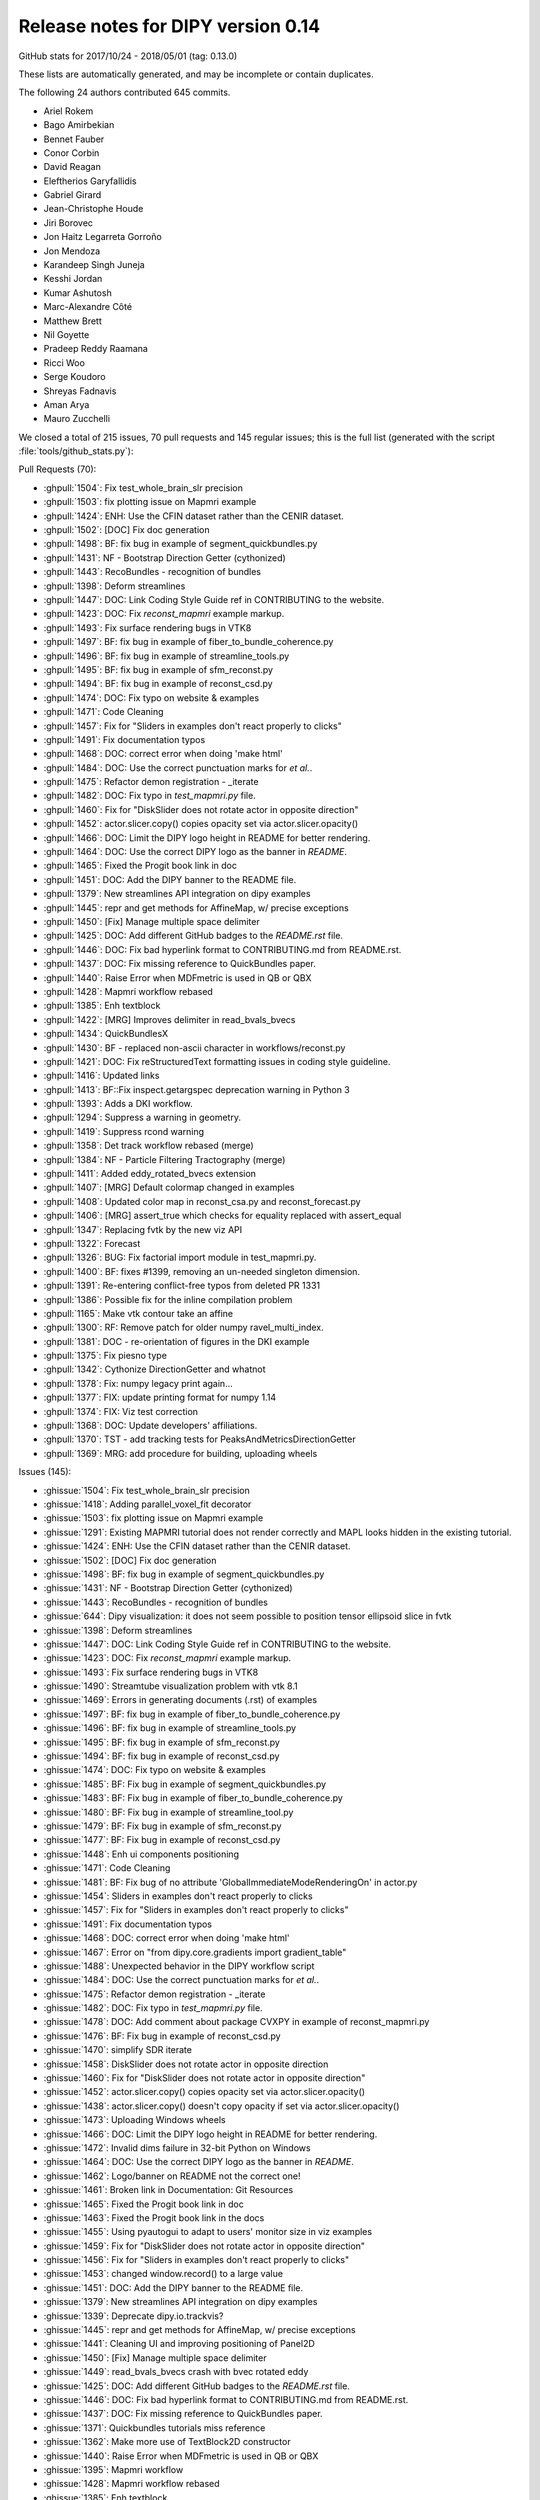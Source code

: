 .. _release0.14:

====================================
 Release notes for DIPY version 0.14
====================================

GitHub stats for 2017/10/24 - 2018/05/01 (tag: 0.13.0)

These lists are automatically generated, and may be incomplete or contain duplicates.

The following 24 authors contributed 645 commits.

* Ariel Rokem
* Bago Amirbekian
* Bennet Fauber
* Conor Corbin
* David Reagan
* Eleftherios Garyfallidis
* Gabriel Girard
* Jean-Christophe Houde
* Jiri Borovec
* Jon Haitz Legarreta Gorroño
* Jon Mendoza
* Karandeep Singh Juneja
* Kesshi Jordan
* Kumar Ashutosh
* Marc-Alexandre Côté
* Matthew Brett
* Nil Goyette
* Pradeep Reddy Raamana
* Ricci Woo
* Serge Koudoro
* Shreyas Fadnavis
* Aman Arya
* Mauro Zucchelli


We closed a total of 215 issues, 70 pull requests and 145 regular issues;
this is the full list (generated with the script 
:file:`tools/github_stats.py`):

Pull Requests (70):

* :ghpull:`1504`: Fix test_whole_brain_slr precision
* :ghpull:`1503`: fix plotting issue on Mapmri example
* :ghpull:`1424`: ENH: Use the CFIN dataset rather than the CENIR dataset.
* :ghpull:`1502`: [DOC] Fix doc generation
* :ghpull:`1498`: BF: fix bug in example of segment_quickbundles.py
* :ghpull:`1431`: NF - Bootstrap Direction Getter (cythonized)
* :ghpull:`1443`: RecoBundles - recognition of bundles
* :ghpull:`1398`: Deform streamlines
* :ghpull:`1447`: DOC: Link Coding Style Guide ref in CONTRIBUTING to the website.
* :ghpull:`1423`: DOC: Fix `reconst_mapmri` example markup.
* :ghpull:`1493`: Fix surface rendering bugs in VTK8
* :ghpull:`1497`: BF: fix bug in example of fiber_to_bundle_coherence.py
* :ghpull:`1496`: BF: fix bug in example of streamline_tools.py
* :ghpull:`1495`: BF: fix bug in example of sfm_reconst.py
* :ghpull:`1494`: BF: fix bug in example of reconst_csd.py
* :ghpull:`1474`: DOC: Fix typo on website & examples
* :ghpull:`1471`: Code Cleaning
* :ghpull:`1457`: Fix for "Sliders in examples don't react properly to clicks"
* :ghpull:`1491`: Fix documentation typos
* :ghpull:`1468`: DOC: correct error when doing 'make html'
* :ghpull:`1484`: DOC: Use the correct punctuation marks for `et al.`.
* :ghpull:`1475`: Refactor demon registration - _iterate
* :ghpull:`1482`: DOC: Fix typo in `test_mapmri.py` file.
* :ghpull:`1460`: Fix for "DiskSlider does not rotate actor in opposite direction"
* :ghpull:`1452`: actor.slicer.copy() copies opacity set via actor.slicer.opacity()
* :ghpull:`1466`: DOC: Limit the DIPY logo height in README for better rendering.
* :ghpull:`1464`: DOC: Use the correct DIPY logo as the banner in `README`.
* :ghpull:`1465`: Fixed the Progit book link in doc
* :ghpull:`1451`: DOC: Add the DIPY banner to the README file.
* :ghpull:`1379`: New streamlines API integration on dipy examples
* :ghpull:`1445`: repr and get methods for AffineMap, w/ precise exceptions
* :ghpull:`1450`: [Fix] Manage multiple space delimiter
* :ghpull:`1425`: DOC: Add different GitHub badges to the `README.rst` file.
* :ghpull:`1446`: DOC: Fix bad hyperlink format to CONTRIBUTING.md from README.rst.
* :ghpull:`1437`: DOC: Fix missing reference to QuickBundles paper.
* :ghpull:`1440`: Raise Error when MDFmetric is used in QB or QBX
* :ghpull:`1428`: Mapmri workflow rebased
* :ghpull:`1385`: Enh textblock
* :ghpull:`1422`: [MRG] Improves delimiter in read_bvals_bvecs
* :ghpull:`1434`: QuickBundlesX
* :ghpull:`1430`: BF - replaced non-ascii character in workflows/reconst.py
* :ghpull:`1421`: DOC: Fix reStructuredText formatting issues in coding style guideline.
* :ghpull:`1416`: Updated links
* :ghpull:`1413`: BF::Fix inspect.getargspec deprecation warning in Python 3
* :ghpull:`1393`: Adds a DKI workflow.
* :ghpull:`1294`: Suppress a warning in geometry.
* :ghpull:`1419`: Suppress rcond warning
* :ghpull:`1358`: Det track workflow  rebased (merge)
* :ghpull:`1384`: NF - Particle Filtering Tractography (merge)
* :ghpull:`1411`: Added eddy_rotated_bvecs extension
* :ghpull:`1407`: [MRG] Default colormap changed in examples
* :ghpull:`1408`: Updated color map in reconst_csa.py and reconst_forecast.py 
* :ghpull:`1406`: [MRG] assert_true which checks for equality replaced with assert_equal
* :ghpull:`1347`: Replacing fvtk by the new viz API
* :ghpull:`1322`: Forecast
* :ghpull:`1326`: BUG: Fix factorial import module in test_mapmri.py.
* :ghpull:`1400`: BF: fixes #1399, removing an un-needed singleton dimension.
* :ghpull:`1391`: Re-entering conflict-free typos from deleted PR 1331
* :ghpull:`1386`: Possible fix for the inline compilation problem
* :ghpull:`1165`: Make vtk contour take an affine
* :ghpull:`1300`: RF: Remove patch for older numpy ravel_multi_index.
* :ghpull:`1381`: DOC - re-orientation of figures in the DKI example
* :ghpull:`1375`: Fix piesno type
* :ghpull:`1342`: Cythonize DirectionGetter and whatnot
* :ghpull:`1378`: Fix: numpy legacy print again...
* :ghpull:`1377`: FIX: update printing format for numpy 1.14
* :ghpull:`1374`: FIX: Viz test correction
* :ghpull:`1368`: DOC: Update developers' affiliations.
* :ghpull:`1370`: TST - add tracking tests for PeaksAndMetricsDirectionGetter
* :ghpull:`1369`: MRG: add procedure for building, uploading wheels

Issues (145):

* :ghissue:`1504`: Fix test_whole_brain_slr precision
* :ghissue:`1418`: Adding parallel_voxel_fit decorator
* :ghissue:`1503`: fix plotting issue on Mapmri example
* :ghissue:`1291`: Existing MAPMRI tutorial does not render correctly and MAPL looks hidden in the existing tutorial.
* :ghissue:`1424`: ENH: Use the CFIN dataset rather than the CENIR dataset.
* :ghissue:`1502`: [DOC] Fix doc generation
* :ghissue:`1498`: BF: fix bug in example of segment_quickbundles.py
* :ghissue:`1431`: NF - Bootstrap Direction Getter (cythonized)
* :ghissue:`1443`: RecoBundles - recognition of bundles
* :ghissue:`644`: Dipy visualization: it does not seem possible to position tensor ellipsoid slice in fvtk
* :ghissue:`1398`: Deform streamlines
* :ghissue:`1447`: DOC: Link Coding Style Guide ref in CONTRIBUTING to the website.
* :ghissue:`1423`: DOC: Fix `reconst_mapmri` example markup.
* :ghissue:`1493`: Fix surface rendering bugs in VTK8
* :ghissue:`1490`: Streamtube visualization problem with vtk 8.1
* :ghissue:`1469`: Errors in generating documents (.rst) of examples
* :ghissue:`1497`: BF: fix bug in example of fiber_to_bundle_coherence.py
* :ghissue:`1496`: BF: fix bug in example of streamline_tools.py
* :ghissue:`1495`: BF: fix bug in example of sfm_reconst.py
* :ghissue:`1494`: BF: fix bug in example of reconst_csd.py
* :ghissue:`1474`: DOC: Fix typo on website & examples
* :ghissue:`1485`: BF: Fix bug in example of segment_quickbundles.py
* :ghissue:`1483`: BF: Fix bug in example of fiber_to_bundle_coherence.py
* :ghissue:`1480`: BF: Fix bug in example of streamline_tool.py
* :ghissue:`1479`: BF: Fix bug in example of sfm_reconst.py
* :ghissue:`1477`: BF: Fix bug in example of reconst_csd.py
* :ghissue:`1448`: Enh ui components positioning
* :ghissue:`1471`: Code Cleaning
* :ghissue:`1481`: BF: Fix bug of no attribute 'GlobalImmediateModeRenderingOn' in actor.py
* :ghissue:`1454`: Sliders in examples don't react properly to clicks
* :ghissue:`1457`: Fix for "Sliders in examples don't react properly to clicks"
* :ghissue:`1491`: Fix documentation typos
* :ghissue:`1468`: DOC: correct error when doing 'make html'
* :ghissue:`1467`: Error on "from dipy.core.gradients import gradient_table"
* :ghissue:`1488`: Unexpected behavior in the DIPY workflow script
* :ghissue:`1484`: DOC: Use the correct punctuation marks for `et al.`.
* :ghissue:`1475`: Refactor demon registration - _iterate
* :ghissue:`1482`: DOC: Fix typo in `test_mapmri.py` file.
* :ghissue:`1478`: DOC: Add comment about package CVXPY in example of reconst_mapmri.py
* :ghissue:`1476`: BF: Fix bug in example of reconst_csd.py
* :ghissue:`1470`: simplify SDR iterate
* :ghissue:`1458`: DiskSlider does not rotate actor in opposite direction
* :ghissue:`1460`: Fix for "DiskSlider does not rotate actor in opposite direction"
* :ghissue:`1452`: actor.slicer.copy() copies opacity set via actor.slicer.opacity()
* :ghissue:`1438`: actor.slicer.copy() doesn't copy opacity if set via actor.slicer.opacity()
* :ghissue:`1473`: Uploading Windows wheels
* :ghissue:`1466`: DOC: Limit the DIPY logo height in README for better rendering.
* :ghissue:`1472`: Invalid dims failure in 32-bit Python on Windows
* :ghissue:`1464`: DOC: Use the correct DIPY logo as the banner in `README`.
* :ghissue:`1462`: Logo/banner on README not the correct one!
* :ghissue:`1461`: Broken link in  Documentation: Git Resources
* :ghissue:`1465`: Fixed the Progit book link in doc
* :ghissue:`1463`: Fixed the Progit book link in the docs
* :ghissue:`1455`: Using pyautogui to adapt to users' monitor size in viz examples
* :ghissue:`1459`: Fix for "DiskSlider does not rotate actor in opposite direction"
* :ghissue:`1456`: Fix for "Sliders in examples don't react properly to clicks"
* :ghissue:`1453`: changed window.record() to a large value
* :ghissue:`1451`: DOC: Add the DIPY banner to the README file.
* :ghissue:`1379`: New streamlines API integration on dipy examples
* :ghissue:`1339`: Deprecate dipy.io.trackvis?
* :ghissue:`1445`: repr and get methods for AffineMap, w/ precise exceptions
* :ghissue:`1441`: Cleaning UI and improving positioning of Panel2D
* :ghissue:`1450`: [Fix] Manage multiple space delimiter
* :ghissue:`1449`: read_bvals_bvecs crash with bvec rotated eddy
* :ghissue:`1425`: DOC: Add different GitHub badges to the `README.rst` file.
* :ghissue:`1446`: DOC: Fix bad hyperlink format to CONTRIBUTING.md from README.rst.
* :ghissue:`1437`: DOC: Fix missing reference to QuickBundles paper.
* :ghissue:`1371`: Quickbundles tutorials miss reference
* :ghissue:`1362`: Make more use of TextBlock2D constructor
* :ghissue:`1440`: Raise Error when MDFmetric is used in QB or QBX
* :ghissue:`1395`: Mapmri workflow
* :ghissue:`1428`: Mapmri workflow rebased
* :ghissue:`1385`: Enh textblock
* :ghissue:`1436`: Fixed delimiter issue #1417
* :ghissue:`1422`: [MRG] Improves delimiter in read_bvals_bvecs
* :ghissue:`1417`: Improve delimiter on read_bvals_bvecs()
* :ghissue:`1435`: compilation failed with the new cython version (0.28)
* :ghissue:`1439`: BF: Avoid using memview in struct (Cython 0.28)
* :ghissue:`1434`: QuickBundlesX
* :ghissue:`1184`: Bootstrap direction getter
* :ghissue:`1380`: WIP: QuickBundlesX
* :ghissue:`1429`: BUG - SyntaxError (Non-ASCII character '\xe2' in file dipy/workflows/reconst.py on line 596
* :ghissue:`1430`: BF - replaced non-ascii character in workflows/reconst.py
* :ghissue:`1421`: DOC: Fix reStructuredText formatting issues in coding style guideline.
* :ghissue:`1390`: coding_style_guideline.rst does not render correctly
* :ghissue:`1427`: Add delimiter to read_bvals_bvecs()
* :ghissue:`1426`: Add delimiter parameter to numpy.loadtxt
* :ghissue:`1416`: Updated links
* :ghissue:`987`: Practical FAQs don't have hyperlinks to modules/libraries.
* :ghissue:`1327`: Fix inspect.getargspec deprecation warning in Python 3
* :ghissue:`1413`: BF::Fix inspect.getargspec deprecation warning in Python 3
* :ghissue:`1393`: Adds a DKI workflow.
* :ghissue:`1294`: Suppress a warning in geometry.
* :ghissue:`1181`: peaks warning while CSD reconstructing
* :ghissue:`1419`: Suppress rcond warning
* :ghissue:`1150`: Line-based version of streamline_mapping
* :ghissue:`1358`: Det track workflow  rebased (merge)
* :ghissue:`1384`: NF - Particle Filtering Tractography (merge)
* :ghissue:`1409`: create documentation in multiple languages
* :ghissue:`1415`: NF: check compiler flags before compiling
* :ghissue:`1117`: .eddy_rotated_bvecs file throws error from io.gradients read_bvals_bvecs function
* :ghissue:`1411`: Added eddy_rotated_bvecs extension
* :ghissue:`1412`: BF:Fix inspect.getargspec deprecation warning in Python 3
* :ghissue:`791`: Possible divide by zero in reconst.sfm.py
* :ghissue:`1410`: BF: Added .eddy_rotated_bvecs extension support
* :ghissue:`1407`: [MRG] Default colormap changed in examples
* :ghissue:`1403`: Avoid promoting jet color map in examples
* :ghissue:`1408`: Updated color map in reconst_csa.py and reconst_forecast.py 
* :ghissue:`1406`: [MRG] assert_true which checks for equality replaced with assert_equal
* :ghissue:`1387`: Assert equality, instead of asserting that `a == b` is true
* :ghissue:`1405`: Error using CSD model on data 
* :ghissue:`1347`: Replacing fvtk by the new viz API
* :ghissue:`1402`: [Question] rint() or round()
* :ghissue:`1321`: mapfit_laplacian_aniso (high non-Gaussianity, NG values in CSF)
* :ghissue:`1161`: fvtk volume doesn't handle affine (crashes notebook)
* :ghissue:`1394`: Deprecation warning in newer versions of scipy, because `scipy.misc` is going away
* :ghissue:`1382`: is there any defined function that reads locally stored data or is all downloaded? I refer to nii or nifti files
* :ghissue:`1322`: Forecast
* :ghissue:`1326`: BUG: Fix factorial import module in test_mapmri.py.
* :ghissue:`1399`: New test errors on Python 3 Travis bots
* :ghissue:`1400`: BF: fixes #1399, removing an un-needed singleton dimension.
* :ghissue:`1350`: WIP: Add mapmri flow
* :ghissue:`1392`: Gitter chat box not visible on chrome?
* :ghissue:`1391`: Re-entering conflict-free typos from deleted PR 1331
* :ghissue:`1331`: Update gradients_spheres.py
* :ghissue:`1388`: Mapmri workflow
* :ghissue:`1386`: Possible fix for the inline compilation problem
* :ghissue:`1165`: Make vtk contour take an affine
* :ghissue:`1340`: NF - Particle Filtering Tractography
* :ghissue:`1383`: Mmriflow
* :ghissue:`1299`: test_rmi on 32 bit:  invalid dims: array size defined by dims is larger than the maximum possible size.
* :ghissue:`1300`: RF: Remove patch for older numpy ravel_multi_index.
* :ghissue:`1381`: DOC - re-orientation of figures in the DKI example
* :ghissue:`1301`: Brains need re-orientation in plotting in DKI example
* :ghissue:`1375`: Fix piesno type
* :ghissue:`1342`: Cythonize DirectionGetter and whatnot
* :ghissue:`1378`: Fix: numpy legacy print again...
* :ghissue:`1376`: New test failures with pre-release numpy
* :ghissue:`1377`: FIX: update printing format for numpy 1.14
* :ghissue:`1343`: ActiveAx model fitting using MIX framework
* :ghissue:`1374`: FIX: Viz test correction
* :ghissue:`1282`: Tests fail on viz module
* :ghissue:`1368`: DOC: Update developers' affiliations.
* :ghissue:`1370`: TST - add tracking tests for PeaksAndMetricsDirectionGetter
* :ghissue:`1369`: MRG: add procedure for building, uploading wheels
